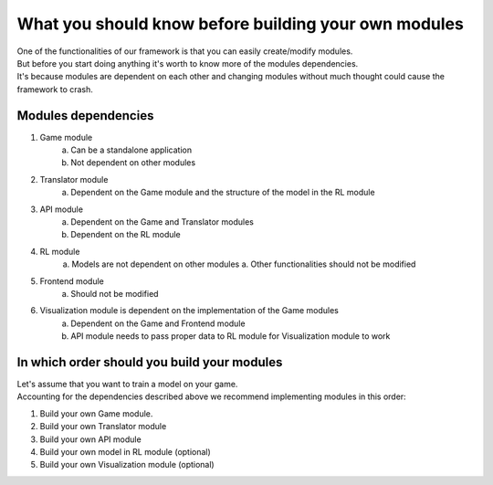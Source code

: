 What you should know before building your own modules
============================================================

| One of the functionalities of our framework is that you can easily create/modify modules.
| But before you start doing anything it's worth to know more of the modules dependencies.
| It's because modules are dependent on each other and changing modules without much thought could cause the framework to crash.

================================
Modules dependencies
================================

#. Game module
    a. Can be a standalone application
    b. Not dependent on other modules
#. Translator module
    a. Dependent on the Game module and the structure of the model in the RL module
#. API module
    a. Dependent on the Game and Translator modules
    b. Dependent on the RL module
#. RL module
    a. Models are not dependent on other modules
    a. Other functionalities should not be modified
#. Frontend module
    a. Should not be modified
#. Visualization module is dependent on the implementation of the Game modules
    a. Dependent on the Game and Frontend module
    b. API module needs to pass proper data to RL module for Visualization module to work

================================================================
In which order should you build your modules
================================================================

| Let's assume that you want to train a model on your game.
| Accounting for the dependencies described above we recommend implementing modules in this order:

#. Build your own Game module. 
#. Build your own Translator module
#. Build your own API module
#. Build your own model in RL module (optional)
#. Build your own Visualization module (optional)
